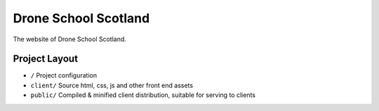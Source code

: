 Drone School Scotland
=====================

The website of Drone School Scotland.


Project Layout
--------------

* ``/`` Project configuration
* ``client/`` Source html, css, js and other front end assets
* ``public/`` Compiled & minified client distribution, suitable for serving to clients
